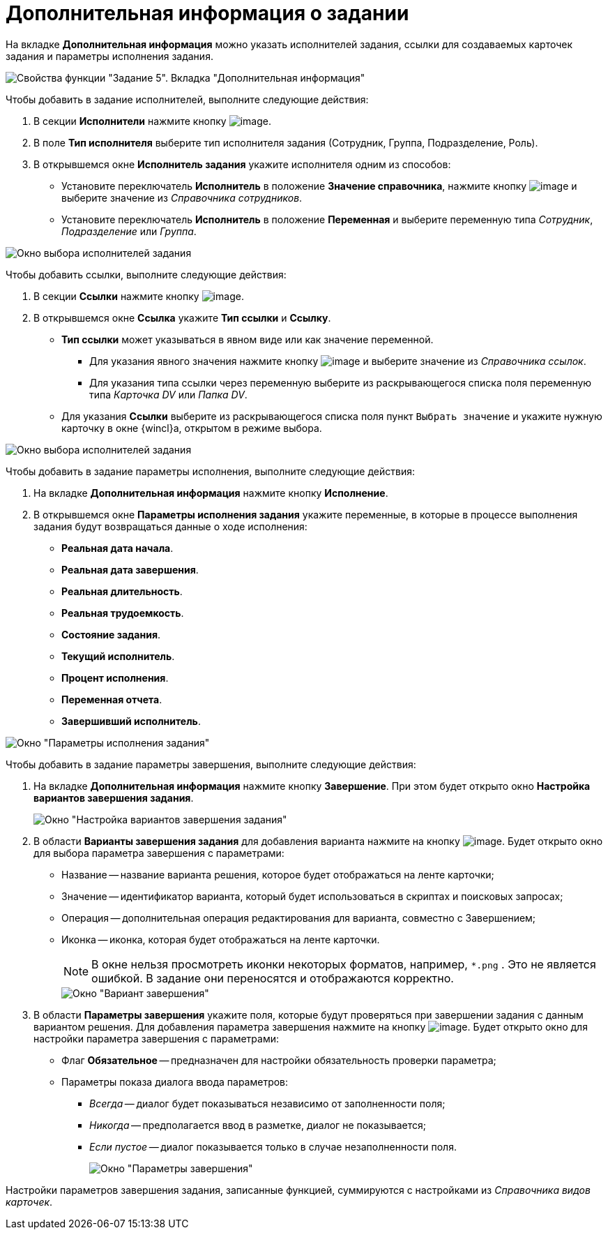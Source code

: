 = Дополнительная информация о задании

На вкладке *Дополнительная информация* можно указать исполнителей задания, ссылки для создаваемых карточек задания и параметры исполнения задания.

image::Parameters_Task5_AdditionalData.png[Свойства функции "Задание 5". Вкладка "Дополнительная информация"]

Чтобы добавить в задание исполнителей, выполните следующие действия:

. В секции *Исполнители* нажмите кнопку image:buttons/Add.png[image].
. В поле *Тип исполнителя* выберите тип исполнителя задания (Сотрудник, Группа, Подразделение, Роль).
. В открывшемся окне *Исполнитель задания* укажите исполнителя одним из способов:
* Установите переключатель *Исполнитель* в положение *Значение справочника*, нажмите кнопку image:buttons/Three_Dots.png[image] и выберите значение из _Справочника сотрудников_.
* Установите переключатель *Исполнитель* в положение *Переменная* и выберите переменную типа _Сотрудник_, _Подразделение_ или _Группа_.

image::Parameters_Task5_Add_Performer.png[Окно выбора исполнителей задания]

Чтобы добавить ссылки, выполните следующие действия:

. В секции *Ссылки* нажмите кнопку image:buttons/Add.png[image].
. В открывшемся окне *Ссылка* укажите *Тип ссылки* и *Ссылку*.
* *Тип ссылки* может указываться в явном виде или как значение переменной.
** Для указания явного значения нажмите кнопку image:buttons/Three_Dots.png[image] и выберите значение из _Справочника ссылок_.
** Для указания типа ссылки через переменную выберите из раскрывающегося списка поля переменную типа _Карточка DV_ или _Папка DV_.
* Для указания *Ссылки* выберите из раскрывающегося списка поля пункт `Выбрать значение` и укажите нужную карточку в окне {wincl}а, открытом в режиме выбора.

image::Parameters_Task5_Add_Link.png[Окно выбора исполнителей задания]

Чтобы добавить в задание параметры исполнения, выполните следующие действия:

. На вкладке *Дополнительная информация* нажмите кнопку *Исполнение*.
. В открывшемся окне *Параметры исполнения задания* укажите переменные, в которые в процессе выполнения задания будут возвращаться данные о ходе исполнения:
* *Реальная дата начала*.
* *Реальная дата завершения*.
* *Реальная длительность*.
* *Реальная трудоемкость*.
* *Состояние задания*.
* *Текущий исполнитель*.
* *Процент исполнения*.
* *Переменная отчета*.
* *Завершивший исполнитель*.

image::Parameters_Task5_Add_ExecutionParameters.png[Окно "Параметры исполнения задания"]

Чтобы добавить в задание параметры завершения, выполните следующие действия:

. На вкладке *Дополнительная информация* нажмите кнопку *Завершение*. При этом будет открыто окно *Настройка вариантов завершения задания*.
+
image::Parameters_Task5_Add_FinishParameters.png[Окно "Настройка вариантов завершения задания"]
. В области *Варианты завершения задания* для добавления варианта нажмите на кнопку image:buttons/Add.png[image]. Будет открыто окно для выбора параметра завершения с параметрами:
* Название -- название варианта решения, которое будет отображаться на ленте карточки;
* Значение -- идентификатор варианта, который будет использоваться в скриптах и поисковых запросах;
* Операция -- дополнительная операция редактирования для варианта, совместно с Завершением;
* Иконка -- иконка, которая будет отображаться на ленте карточки.
+
[NOTE]
====
В окне нельзя просмотреть иконки некоторых форматов, например, `*.png` . Это не является ошибкой. В задание они переносятся и отображаются корректно.
====
+
image::Parameters_Task5_Add_FinishParameters_case.png[Окно "Вариант завершения"]
. В области *Параметры завершения* укажите поля, которые будут проверяться при завершении задания с данным вариантом решения. Для добавления параметра завершения нажмите на кнопку image:buttons/Add.png[image]. Будет открыто окно для настройки параметра завершения с параметрами:
* Флаг *Обязательное* -- предназначен для настройки обязательность проверки параметра;
* Параметры показа диалога ввода параметров:
** _Всегда_ -- диалог будет показываться независимо от заполненности поля;
** _Никогда_ -- предполагается ввод в разметке, диалог не показывается;
** _Если пустое_ -- диалог показывается только в случае незаполненности поля.
+
image::Parameters_Task5_Add_FinishParameters_param.png[Окно "Параметры завершения"]

Настройки параметров завершения задания, записанные функцией, суммируются с настройками из _Справочника видов карточек_.

